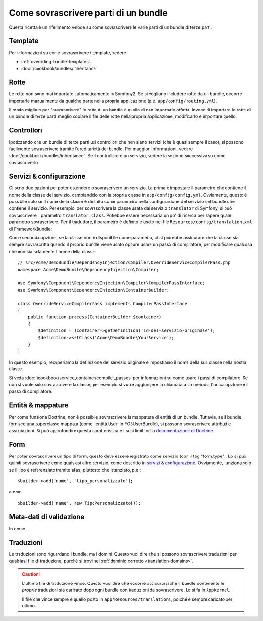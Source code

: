 .. index::
   single: Bundle; Ereditarietà

Come sovrascrivere parti di un bundle
=====================================

Questa ricetta è un riferimento veloce su come sovrascrivere le varie parti di un
bundle di terze parti.

Template
--------

Per informazioni su come sovrascrivere i template, vedere

* :ref:`overriding-bundle-templates`.
* :doc:`/cookbook/bundles/inheritance`

Rotte
-----

Le rotte non sono mai importate automaticamente in Symfony2. Se si vogliono includere rotte
da un bundle, occorre importarle manualmente da qualche parte nella
propria applicazione (p.e. ``app/config/routing.yml``).

Il modo migliore per "sovrascrivere" le rotte di un bundle è quello di non importarle
affatto. Invece di importare le rotte di un bundle di terze parti, meglio copiare
il file delle rotte nella propria applicazione, modificarlo e importare quello.

Controllori
-----------

Ipotizzando che un bundle di terze parti usi controllori che non siano servizi (che
è quasi sempre il caso), si possono facilmente sovrascrivere tramite l'ereditarietà
dei bundle. Per maggiori informazioni, vedere :doc:`/cookbook/bundles/inheritance`.
Se il controllore è un servizio, vedere la sezione successiva su come sovrascriverlo.

Servizi & configurazione
------------------------

Ci sono due opzioni per poter estendere o sovrascrivere un servizio. La prima è
impostare il parametro che contiene il nome della classe del servizio, cambiandolo con la propria
classe in ``app/config/config.yml``. Ovviamente, questo è possibile solo se il nome della classe è
definito come parametro nella configurazione del servizio del bundle che contiene il
servizio. Per esempio, per sovrascrivere la classe usata dal servizio ``translator`` di Symfony,
si può sovrascrivere il parametro ``translator.class``. Potrebbe essere necessaria un po' di
ricerca per sapere quale parametro sovrascrivere. Per il traduttore, il parametro è
definito e usato nel file ``Resources/config/translation.xml`` di
FrameworkBundle:

.. configuration-block::

    .. code-block:: yaml

        # app/config/config.yml
        parameters:
            translator.class:      Acme\HelloBundle\Translation\Translator

    .. code-block:: xml

        <!-- app/config/config.xml -->
        <parameters>
            <parameter key="translator.class">Acme\HelloBundle\Translation\Translator</parameter>
        </parameters>

    .. code-block:: php

        // app/config/config.php
        $container->setParameter('translator.class', 'Acme\HelloBundle\Translation\Translator');

Come seconda opzione, se la classe non è disponibile come parametro, ci si potrebbe assicurare
che la classe sia sempre sovrascritta quando il proprio bundle viene usato oppure usare
un passo di compilatore, per modificare qualcosa che non sia solamente il nome della classe::

    // src/Acme/DemoBundle/DependencyInjection/Compiler/OverrideServiceCompilerPass.php
    namespace Acme\DemoBundle\DependencyInjection\Compiler;

    use Symfony\Component\DependencyInjection\Compiler\CompilerPassInterface;
    use Symfony\Component\DependencyInjection\ContainerBuilder;

    class OverrideServiceCompilerPass implements CompilerPassInterface
    {
        public function process(ContainerBuilder $container)
        {
            $definition = $container->getDefinition('id-del-servizio-originale');
            $definition->setClass('Acme\DemoBundle\YourService');
        }
    }

In questo esempio, recuperiamo la definizione del servizio originale e impostiamo
il nome della sua classe nella nostra classe.

Si veda :doc:`/cookbook/service_container/compiler_passes` per informazioni su come usare
i passi di compilatore. Se non si vuole solo sovrascrivere la classe, per esempio si vuole
aggiungere la chiamata a un metodo, l'unica opzione è il passo di compilatore.

Entità & mappature
------------------

Per come funziona Doctrine, non è possibile sovrascrivere la mappatura di entità
di un bundle. Tuttavia, se il bundle fornisce una superclasse mappata (come
l'entità ``User`` in FOSUserBundle), si possono sovrascrivere attributi e
associazioni. Si può approfondire questa caratteristica e i suoi limiti nella
`documentazione di Doctrine`_.

Form
----

Per poter sovrascrivere un tipo di form, questo deve essere registrato come servizio (con
il tag "form.type"). Lo si può quindi sovrascrivere come qualsiasi altro servizio, come
descritto in `servizi & configurazione`_. Ovviamente, funziona solo se il tipo
è referenziato tramite alias, piuttosto che istanziato,
p.e.::

    $builder->add('name', 'tipo_personalizzato');

e non::

    $builder->add('name', new TipoPersonalizzato());

Meta-dati di validazione
------------------------

In corso...

.. _override-translations:

Traduzioni
----------

Le traduzioni sono riguardano i bundle, ma i domini. Questo vuol dire che
si possono sovrascrivere traduzioni per qualsiasi file di traduzione, purché si trovi
nel :ref:`dominio corretto <translation-domains>`.

.. caution::

    L'ultimo file di traduzione vince. Questo vuol dire che occorre assicurarsi
    che il bundle contenente le *proprie* traduzioni sia caricato dopo ogni
    bundle con traduzioni da sovrascrivere. Lo si fa in ``AppKernel``.

    Il file che vince sempre è quello posto in
    ``app/Resources/translations``, poiché è sempre caricato per ultimo.

.. _`documentazione di Doctrine`: http://docs.doctrine-project.org/projects/doctrine-orm/en/latest/reference/inheritance-mapping.html#overrides
